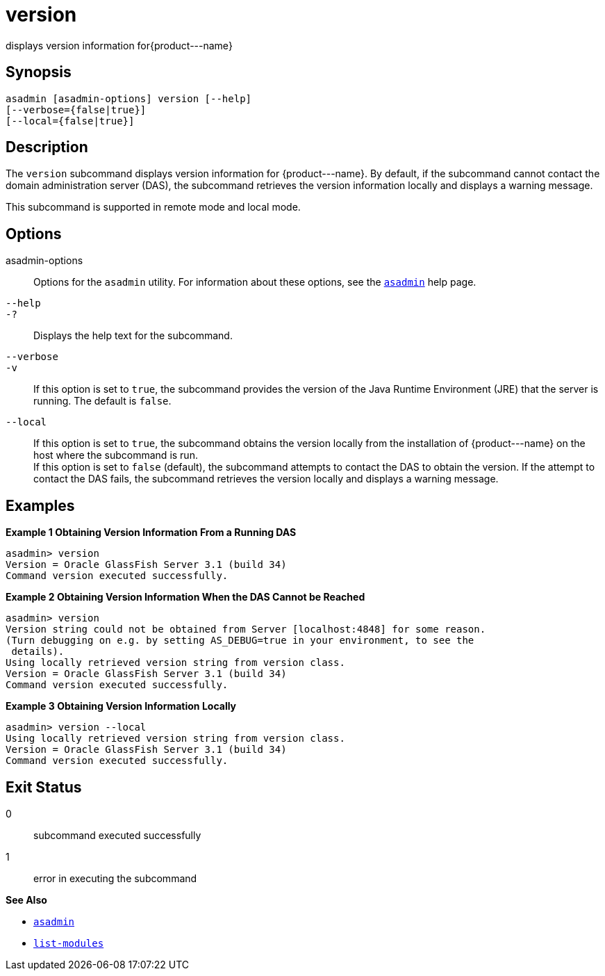 [[version]]
= version

displays version information for\{product---name}

[[synopsis]]
== Synopsis

[source,shell]
----
asadmin [asadmin-options] version [--help] 
[--verbose={false|true}] 
[--local={false|true}]
----

[[description]]
== Description

The `version` subcommand displays version information for \{product---name}. By default, if the subcommand cannot contact the
domain administration server (DAS), the subcommand retrieves the version information locally and displays a warning message.

This subcommand is supported in remote mode and local mode.

[[options]]
== Options

asadmin-options::
  Options for the `asadmin` utility. For information about these options, see the xref:asadmin.adoc#asadmin-1m[`asadmin`] help page.
`--help`::
`-?`::
  Displays the help text for the subcommand.
`--verbose`::
`-v`::
  If this option is set to `true`, the subcommand provides the version of the Java Runtime Environment (JRE) that the server is running. The default is `false`.
`--local`::
  If this option is set to `true`, the subcommand obtains the version locally from the installation of \{product---name} on the host where
  the subcommand is run. +
  If this option is set to `false` (default), the subcommand attempts to contact the DAS to obtain the version. If the attempt to contact the
  DAS fails, the subcommand retrieves the version locally and displays a warning message.

[[examples]]
== Examples

*Example 1 Obtaining Version Information From a Running DAS*

[source,shell]
----
asadmin> version
Version = Oracle GlassFish Server 3.1 (build 34)
Command version executed successfully.
----

*Example 2 Obtaining Version Information When the DAS Cannot be Reached*

[source,shell]
----
asadmin> version
Version string could not be obtained from Server [localhost:4848] for some reason.
(Turn debugging on e.g. by setting AS_DEBUG=true in your environment, to see the
 details).
Using locally retrieved version string from version class.
Version = Oracle GlassFish Server 3.1 (build 34)
Command version executed successfully.
----

*Example 3 Obtaining Version Information Locally*

[source,shell]
----
asadmin> version --local
Using locally retrieved version string from version class.
Version = Oracle GlassFish Server 3.1 (build 34)
Command version executed successfully.
----

[[exit-status]]
== Exit Status

0::
  subcommand executed successfully
1::
  error in executing the subcommand

*See Also*

* xref:asadmin.adoc#asadmin-1m[`asadmin`]
* xref:list-modules.adoc#list-modules[`list-modules`]



